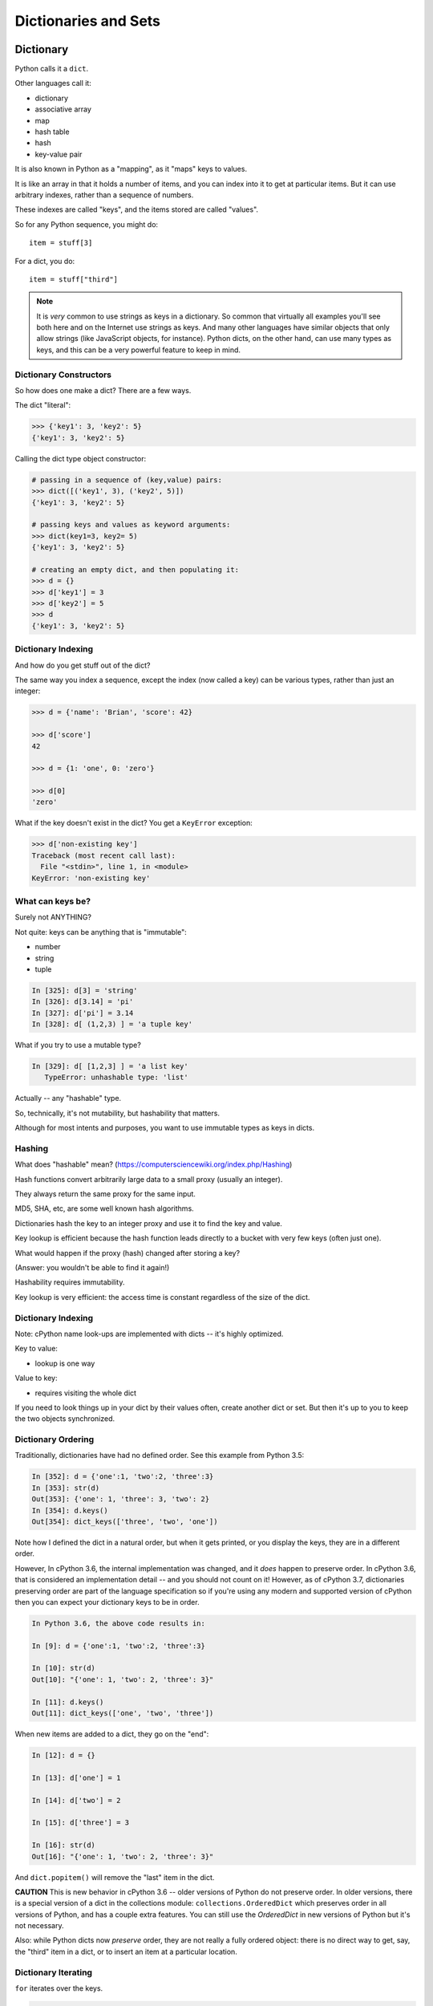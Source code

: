 .. _dicts_and_sets:

#####################
Dictionaries and Sets
#####################

Dictionary
==========

Python calls it a ``dict``.

Other languages call it:

* dictionary
* associative array
* map
* hash table
* hash
* key-value pair

It is also known in Python as a "mapping", as it "maps" keys to values.

It is like an array in that it holds a number of items, and you can index into it to get at particular items. But it can use arbitrary indexes, rather than a sequence of numbers.

These indexes are called "keys", and the items stored are called "values".

So for any Python sequence, you might do::

  item = stuff[3]

For a dict, you do::

  item = stuff["third"]

.. note:: It is *very* common to use strings as keys in a dictionary. So common that virtually all examples you'll see both here and on the Internet use strings as keys. And many other languages have similar objects that only allow strings (like JavaScript objects, for instance). Python dicts, on the other hand, can use many types as keys, and this can be a very powerful feature to keep in mind.

Dictionary Constructors
-----------------------

So how does one make a dict? There are a few ways.

The dict "literal":

.. code-block:: python

    >>> {'key1': 3, 'key2': 5}
    {'key1': 3, 'key2': 5}

Calling the dict type object constructor:

.. code-block:: python

    # passing in a sequence of (key,value) pairs:
    >>> dict([('key1', 3), ('key2', 5)])
    {'key1': 3, 'key2': 5}

    # passing keys and values as keyword arguments:
    >>> dict(key1=3, key2= 5)
    {'key1': 3, 'key2': 5}

    # creating an empty dict, and then populating it:
    >>> d = {}
    >>> d['key1'] = 3
    >>> d['key2'] = 5
    >>> d
    {'key1': 3, 'key2': 5}

Dictionary Indexing
-------------------

And how do you get stuff out of the dict?

The same way you index a sequence, except the index (now called a key) can be various types, rather than just an integer:

.. code-block:: python

    >>> d = {'name': 'Brian', 'score': 42}

    >>> d['score']
    42

    >>> d = {1: 'one', 0: 'zero'}

    >>> d[0]
    'zero'

What if the key doesn't exist in the dict? You get a ``KeyError`` exception:

.. code-block:: python

    >>> d['non-existing key']
    Traceback (most recent call last):
      File "<stdin>", line 1, in <module>
    KeyError: 'non-existing key'

What can keys be?
-----------------

Surely not ANYTHING?

Not quite: keys can be anything that is "immutable":

* number
* string
* tuple

.. code-block:: ipython

    In [325]: d[3] = 'string'
    In [326]: d[3.14] = 'pi'
    In [327]: d['pi'] = 3.14
    In [328]: d[ (1,2,3) ] = 'a tuple key'

What if you try to use a mutable type?

.. code-block:: ipython

    In [329]: d[ [1,2,3] ] = 'a list key'
       TypeError: unhashable type: 'list'

Actually -- any "hashable" type.

So, technically, it's not mutability, but hashability that matters.

Although for most intents and purposes, you want to use immutable types as keys in dicts.

Hashing
-------

What does "hashable" mean? (https://computersciencewiki.org/index.php/Hashing)

Hash functions convert arbitrarily large data to a small proxy (usually an integer).

They always return the same proxy for the same input.

MD5, SHA, etc, are some well known hash algorithms.

Dictionaries hash the key to an integer proxy and use it to find the key and value.

Key lookup is efficient because the hash function leads directly to a bucket with very few keys (often just one).

What would happen if the proxy (hash) changed after storing a key?

(Answer: you wouldn't be able to find it again!)

Hashability requires immutability.

Key lookup is very efficient: the access time is constant regardless of the size of the dict.

Dictionary Indexing
-------------------

Note: cPython name look-ups are implemented with dicts -- it's highly optimized.

Key to value:

* lookup is one way

Value to key:

* requires visiting the whole dict

If you need to look things up in your dict by their values often, create another dict or set. But then it's up to you to keep the two objects synchronized.

Dictionary Ordering
-------------------

Traditionally, dictionaries have had no defined order. See this example from Python 3.5:

.. code-block:: ipython

    In [352]: d = {'one':1, 'two':2, 'three':3}
    In [353]: str(d)
    Out[353]: {'one': 1, 'three': 3, 'two': 2}
    In [354]: d.keys()
    Out[354]: dict_keys(['three', 'two', 'one'])

Note how I defined the dict in a natural order, but when it gets printed, or you display the keys, they are in a different order.

However, In cPython 3.6, the internal implementation was changed, and it *does* happen to preserve order. In cPython 3.6, that is considered an implementation detail -- and you should not count on it! However, as of cPython 3.7, dictionaries preserving order are part of the language specification so if you're using any modern and supported version of cPython then you can expect your dictionary keys to be in order.

.. code-block:: ipython

    In Python 3.6, the above code results in:

    In [9]: d = {'one':1, 'two':2, 'three':3}

    In [10]: str(d)
    Out[10]: "{'one': 1, 'two': 2, 'three': 3}"

    In [11]: d.keys()
    Out[11]: dict_keys(['one', 'two', 'three'])

When new items are added to a dict, they go on the "end":

.. code-block:: ipython

    In [12]: d = {}

    In [13]: d['one'] = 1

    In [14]: d['two'] = 2

    In [15]: d['three'] = 3

    In [16]: str(d)
    Out[16]: "{'one': 1, 'two': 2, 'three': 3}"

And ``dict.popitem()`` will remove the "last" item in the dict.

**CAUTION** This is new behavior in cPython 3.6 -- older versions of Python do not preserve order. In older versions, there is a special version of a dict in the collections module: ``collections.OrderedDict`` which preserves order in all versions of Python, and has a couple extra features. You can still use the `OrderedDict` in new versions of Python but it's not necessary.

Also: while Python dicts now *preserve* order, they are not really a fully ordered object: there is no direct way to get, say, the "third" item in a dict, or to insert an item at a particular location.

Dictionary Iterating
--------------------

``for`` iterates over the keys.

.. code-block:: ipython

    In [23]: d = {'name': 'Brian', 'score': 42}

    In [24]: for x in d:
        ...:     print(x)
        ...:
    name
    score

Getting dict Keys and Values
----------------------------

.. code-block:: ipython

    In [25]: d = {'name': 'Brian', 'score': 42}

    In [26]: d.keys()
    Out[26]: dict_keys(['name', 'score'])

    In [27]: d.values()
    Out[27]: dict_values(['Brian', 42])

    In [28]: d.items()
    Out[28]: dict_items([('name', 'Brian'), ('score', 42)])

Notice that these are of type ``dict_keys`` and ``dict_values``. These are special types that provide iteration, printing and other features, but are tied to the underlying dict, rather than copies. They are actually sets (see below), so can be compared to sets, and the ``in`` operator is efficient.

.. code-block:: python

    the_values_as_a_list = list(a_dict.values())

Looping on dict Keys and Values
-------------------------------

Iterating on everything

.. code-block:: ipython

    In [26]: d = {'name': 'Brian', 'score': 42}

    In [27]: for k, v in d.items():
        print("%s: %s" % (k,v))
       ....:
    name: Brian
    score: 42


Dictionary Performance
----------------------

* Indexing is fast and constant time: O(1).
* ``x in s`` is fast and constant time: O(1).
* Visiting all items is proportional to n: O(n).
* Inserting is constant time: O(1).
* Deleting is constant time: O(1).

http://wiki.python.org/moin/TimeComplexity

Other dict Operations:
----------------------

See them all here: https://docs.python.org/3/library/stdtypes.html#mapping-types-dict

Is it in there?

.. code-block:: ipython

    In [5]: d
    Out[5]: {'that': 7, 'this': 5}

    In [6]: 'that' in d
    Out[6]: True

    In [7]: 'this' not in d
    Out[7]: False

Checking whether something is ``in`` a dict is strictly based on the keys.

Think of it like a "real" dictionary, where the keys are the words, and the values are the definitions.

Getting Something
-----------------

.. code-block:: ipython

  In [9]: d.get('this')
  Out[9]: 5

But you can specify a default:

.. code-block:: ipython

  In [11]: d.get('something', 'a default')
  Out[11]: 'a default'

`get()` never raises an Exception like KeyError. If the element is not in the dict then it will return ``None``.

Iterating
---------

.. code-block:: ipython

  In [13]: for item in d:
     ....:     print(item)
     ....:
  this
  that

Which is equivalent to, but a bit faster than:

.. code-block:: ipython

  In [15]: for key in d.keys():
      print(key)
     ....:
  this
  that

In fact, there are very few things you can do with the ``dict_keys`` that you can't do directly with the dict.

But to get values, you must specify you want the values:

.. code-block:: ipython

  In [16]: for val in d.values():
      print(val)
     ....:
  5
  7

And to get both, you use ``.items``:

.. code-block:: ipython

  In [4]: for item in d.items():
     ...:     print(item)
     ...:
  ('this', 5)
  ('that', 7)

Or:

.. code-block:: ipython

  In [5]: for mykey, myvalue in d.items():
     ...:     print(mykey, myvalue)
     ...:
  this 5
  that 7


``pop()``
---------

"Popping" gets the value out of the dict and removes it from the dict all at the same time.

You can pop out a particular key:

.. code-block:: ipython

  In [19]: d.pop('this')
  Out[19]: 5

  In [20]: d
  Out[20]: {'that': 7}

You can pop out an arbitrary key, value pair:

.. code-block:: ipython

  In [23]: d.popitem()
  Out[23]: ('that', 7)

  In [24]: d
  Out[24]: {}

Note that it's the "last" item in the dict, so not completely arbitrary.

``setdefault``
--------------

This one is handy:

``setdefault(key[, default])``

This gets the value if it's there or sets it to the specified default if it's not. Returns the value in either case.

.. code-block:: ipython

  In [4]: d = {}

  In [5]: d.setdefault('something', 'a value')
  Out[5]: 'a value'

  In [6]: d
  Out[6]: {'something': 'a value'}

The next time you call it, it gets the already set value:

.. code-block:: ipython

  In [7]: d.setdefault('something', 'a different value')
  Out[7]: 'a value'

Assignment
----------

Assignment (with ``=``) is a link to the original dict, just like lists or anything else. Remember that assignment is simply binding a new name to something.

And dicts are mutable -- so be careful!

.. code-block:: ipython

  In [47]: d
  Out[47]: {'something': 'a value'}

  In [48]: item_view = d

  In [49]: d['something else'] = 'another value'

  In [50]: item_view
  Out[50]: {'something': 'a value', 'something else': 'another value'}

If you want a copy, use the explicit copy method to get a copy:

.. code-block:: ipython

  In [51] item_copy = d.copy()

  In [52]: d['another thing'] = 'different value'

  In [53]: d
  Out[53]:
  {'another thing': 'different value',
   'something': 'a value',
   'something else': 'another value'}

  In [54]: item_copy
  Out[54]: {'something': 'a value', 'something else': 'another value'}

Or pass any mapping into the dict constructor::

.. code-block:: python

  new_dict = dict(old_dict)

Sets
====

A ``set``  is an unordered collection of distinct values.

Essentially, a ``set`` is a dict with only keys.

https://docs.python.org/3/library/stdtypes.html#set-types-set-frozenset

Set Constructors
----------------

.. code-block:: ipython

    >>> set()
    set()

    >>> set([1, 2, 3])
    {1, 2, 3}

    >>> {1, 2, 3}
    {1, 2, 3}

    >>> s = set()

    >>> s.update([1, 2, 3])
    >>> s
    {1, 2, 3}

Set Properties
---------------

``Set`` members must be hashable, just like dictionary keys -- and for same reason: efficient lookup. Sets are completely unordered.

.. code-block:: ipython

    >>> s[1]
    Traceback (most recent call last):
      File "<stdin>", line 1, in <module>
    TypeError: 'set' object does not support indexing

Set Methods
-----------

.. code-block:: ipython

    >> s = set([1])
    >>> s.pop() # an arbitrary member
    1
    >>> s.pop()
    Traceback (most recent call last):
      File "<stdin>", line 1, in <module>
    KeyError: 'pop from an empty set'
    >>> s = set([1, 2, 3])
    >>> s.remove(2)
    >>> s.remove(2)
    Traceback (most recent call last):
      File "<stdin>", line 1, in <module>
    KeyError: 2

All the "set" operations from math class are supported:

.. code-block:: python

    s.isdisjoint(other)

    s.issubset(other)

    s.union(other, ...)

    s.intersection(other, ...)

    s.difference(other, ...)

    s.symmetric_difference( other, ...)

Set Operators
-------------

All the basic set operations are support with math-class like operators:

Test whether every element in the set is in other::

  set <= other

Test whether the set is a proper subset of other, that is, set <= other and set != other::

  set < other

Test whether every element in other is in the set::

  set >= other

Test whether the set is a proper superset of other, that is, ``set >= other and set != other``::

  set > other

Union: Return a new set with elements from the set and all others::

  set | other | ...

Intersection: Return a new set with elements common to the set and all others::

  set & other & ...

Difference: Return a new set with elements in the set that are not in the others::

  set - other - ...

Symmetric difference: return a new set with elements in either the set or other but not both::

  set ^ other

In fact, it is the operator versions that make the ``set`` object "officially" a Set: (`Set ABC <https://docs.python.org/3.12/library/collections.abc.html?highlight=set%20abc#collections.abc.Set>`_)

Frozen Set
----------

Another kind of set: ``frozenset``

This type of set is completely immutable -- for use as a key in a dict or another set:

.. code-block:: python

    >>> fs = frozenset((3,8,5))
    >>> fs.add(9)
    Traceback (most recent call last):
      File "<stdin>", line 1, in <module>
    AttributeError: 'frozenset' object has no attribute 'add'

A few added notes:
==================

The count() method
------------------

All Python sequences (including strings) have a ``count()`` method:

.. code-block:: ipython

    In [1]: s = "This is an arbitrary string"

    In [2]: s.count('t')
    Out[2]: 2

What if you want a case-insensitive count?

.. code-block:: ipython

    In [3]: s.lower().count('t')
    Out[3]: 3

set.update()
------------

If you want to add a bunch of stuff to a set, you can use update:

.. code-block:: ipython

    In [1]: s = set()

    In [2]: s.update
    Out[2]: <function set.update>

    In [3]: s.update(['this', 'that'])

    In [4]: s
    Out[4]: {'that', 'this'}

    In [5]: s.update(['this', 'thatthing'])

    In [6]: s
    Out[6]: {'that', 'thatthing', 'this'}

**NOTE:** It's VERY often the case that when you find yourself writing a trivial loop -- there is a way to do it with a built in method!

Sorting Stuff in dicts
----------------------

dicts aren't sorted, so what if you want to do something in a sorted way?

The "standard" way:

.. code-block:: python

  for key in sorted(d.keys()):
      ...

As dicts DO preserve order, you can make a sorted version of a dict:

.. code-block:: python

  sorted_dict = dict(sorted(dict.items(), key=sort_key))

Where ``sort_key`` is a function that takes the (key, value) tuple and returns a value to sort on.

Another option:

.. code-block:: python

    collections.OrderedDict

Also other nifty stuff in the ``collections`` module: https://docs.python.org/3.6/library/collections.html

**NOTE:** As of Python 3.6, dicts do preserve order. But they are not fully featured ordered objects. If you want a "properly" ordered object, use ``OrderedDict``.
